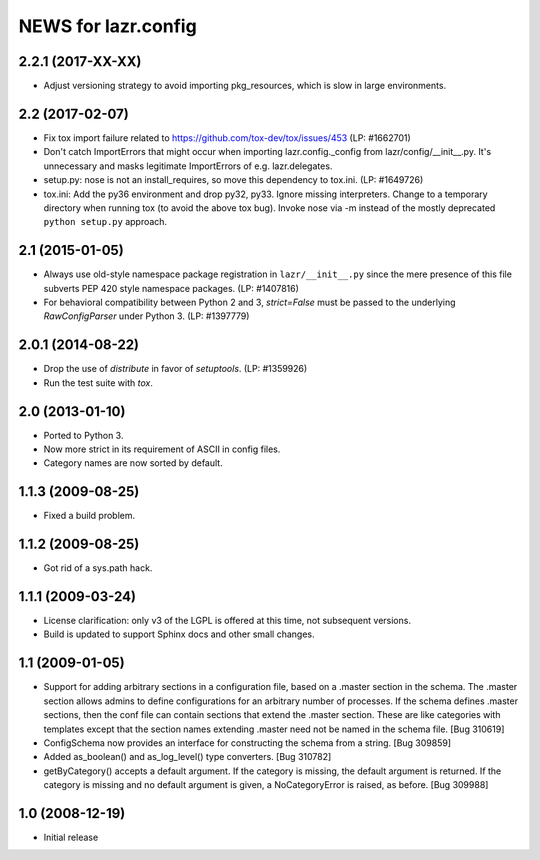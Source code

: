 ====================
NEWS for lazr.config
====================

2.2.1 (2017-XX-XX)
==================
- Adjust versioning strategy to avoid importing pkg_resources, which is slow
  in large environments.

2.2 (2017-02-07)
================
- Fix tox import failure related to https://github.com/tox-dev/tox/issues/453
  (LP: #1662701)
- Don't catch ImportErrors that might occur when importing lazr.config._config
  from lazr/config/__init__.py.  It's unnecessary and masks legitimate
  ImportErrors of e.g. lazr.delegates.
- setup.py: nose is not an install_requires, so move this dependency to
  tox.ini. (LP: #1649726)
- tox.ini: Add the py36 environment and drop py32, py33.  Ignore missing
  interpreters.  Change to a temporary directory when running tox (to avoid
  the above tox bug).  Invoke nose via -m instead of the mostly deprecated
  ``python setup.py`` approach.

2.1 (2015-01-05)
================
- Always use old-style namespace package registration in ``lazr/__init__.py``
  since the mere presence of this file subverts PEP 420 style namespace
  packages.  (LP: #1407816)
- For behavioral compatibility between Python 2 and 3, `strict=False` must be
  passed to the underlying `RawConfigParser` under Python 3.  (LP: #1397779)

2.0.1 (2014-08-22)
==================
- Drop the use of `distribute` in favor of `setuptools`.  (LP: #1359926)
- Run the test suite with `tox`.

2.0 (2013-01-10)
================
- Ported to Python 3.
- Now more strict in its requirement of ASCII in config files.
- Category names are now sorted by default.

1.1.3 (2009-08-25)
==================
- Fixed a build problem.

1.1.2 (2009-08-25)
==================
- Got rid of a sys.path hack.

1.1.1 (2009-03-24)
==================
- License clarification: only v3 of the LGPL is offered at this time, not
  subsequent versions.
- Build is updated to support Sphinx docs and other small changes.

1.1 (2009-01-05)
================
- Support for adding arbitrary sections in a configuration file, based on a
  .master section in the schema.  The .master section allows admins to define
  configurations for an arbitrary number of processes.  If the schema defines
  .master sections, then the conf file can contain sections that extend the
  .master section.  These are like categories with templates except that the
  section names extending .master need not be named in the schema file.
  [Bug 310619]
- ConfigSchema now provides an interface for constructing the schema from a
  string.  [Bug 309859]
- Added as_boolean() and as_log_level() type converters.  [Bug 310782]
- getByCategory() accepts a default argument.  If the category is missing, the
  default argument is returned.  If the category is missing and no default
  argument is given, a NoCategoryError is raised, as before.  [Bug 309988]

1.0 (2008-12-19)
================
- Initial release
